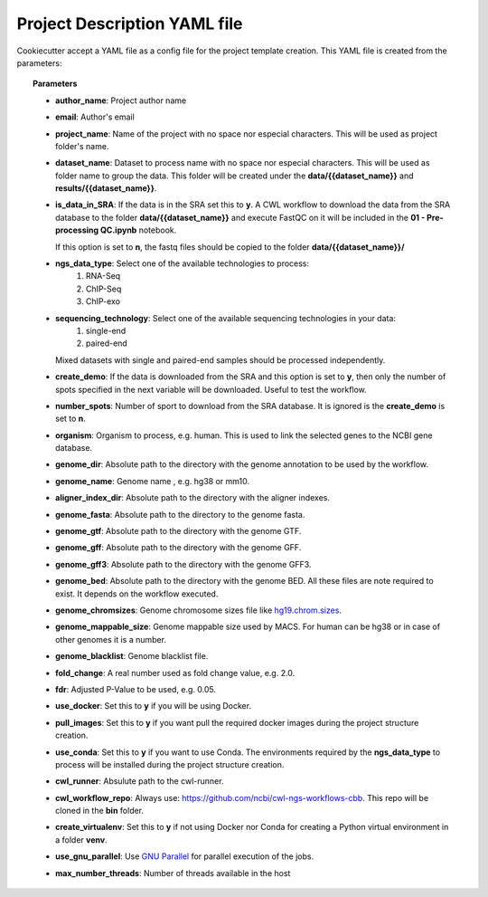 Project Description YAML file
=============================

Cookiecutter accept a YAML file as a config file for the project template creation. This YAML file is created from the
parameters:

.. code-block:: json
    :linenos:

    {
        "author_name": "Roberto Vera Alvarez",
        "email": "veraalva@ncbi.nlm.nih.gov",
        "project_name": "my_ngs_project",
        "dataset_name": "my_dataset_name",
        "is_data_in_SRA": "y" or "n",
        "ngs_data_type": ["RNA-Seq", "ChIP-Seq", "ChIP-exo"],
        "sequencing_technology": ["single-end", "paired-end"],
        "create_demo": "y" or "n",
        "number_spots": "5000000",
        "organism": "human",
        "genome_dir": "/gfs/data/genomes/igenomes/Homo_sapiens/UCSC/hg19",
        "genome_name": "hg19",
        "aligner_index_dir": "{{ cookiecutter.genome_dir }}/ALIGNER",
        "genome_fasta": "{{ cookiecutter.genome_dir }}/genome.fa",
        "genome_gtf": "{{ cookiecutter.genome_dir }}/genome.gtf",
        "genome_gff": "{{ cookiecutter.genome_dir }}/genome.gff",
        "genome_gff3": "{{ cookiecutter.genome_dir }}/genome.gff3",
        "genome_bed": "{{ cookiecutter.genome_dir }}/genome.bed",
        "genome_chromsizes": "{{ cookiecutter.genome_dir }}/genome.sizes",
        "genome_mappable_size": "hg19",
        "genome_blacklist": "{{ cookiecutter.genome_dir }}/hg19-blacklist.bed",
        "fold_change": "2.0",
        "fdr": "0.05",
        "use_docker": "y" or "n",
        "pull_images": "y" or "n",
        "use_conda": "y" or "n",
        "cwl_runner": "cwl-runner",
        "cwl_workflow_repo": "https://github.com/ncbi/cwl-ngs-workflows-cbb",
        "create_virtualenv": "y" or "n",
        "use_gnu_parallel": "y" or "n",
        "max_number_threads": "16"
    }

.. topic:: Parameters

    * **author_name**: Project author name
    * **email**: Author's email
    * **project_name**: Name of the project with no space nor especial characters. This will be used as project folder's
      name.
    * **dataset_name**: Dataset to process name with no space nor especial characters. This will be used as folder name to
      group the data. This folder will be created under the **data/{{dataset_name}}** and **results/{{dataset_name}}**.
    * **is_data_in_SRA**: If the data is in the SRA set this to **y**. A CWL workflow to download the data from the SRA
      database to the folder **data/{{dataset_name}}** and execute FastQC on it will be included in the
      **01 - Pre-processing QC.ipynb** notebook.

      If this option is set to **n**, the fastq files should be copied to the folder **data/{{dataset_name}}/**
    * **ngs_data_type**: Select one of the available technologies to process:
        1. RNA-Seq
        2. ChIP-Seq
        3. ChIP-exo
    * **sequencing_technology**: Select one of the available sequencing technologies in your data:
        1. single-end
        2. paired-end
      Mixed datasets with single and paired-end samples should be processed independently.
    * **create_demo**: If the data is downloaded from the SRA and this option is set to **y**, then only the number of
      spots specified in the next variable will be downloaded. Useful to test the workflow.
    * **number_spots**: Number of sport to download from the SRA database. It is ignored is the **create_demo** is set
      to **n**.
    * **organism**: Organism to process, e.g. human. This is used to link the selected genes to the NCBI gene database.
    * **genome_dir**: Absolute path to the directory with the genome annotation to be used by the workflow.
    * **genome_name**: Genome name , e.g. hg38 or mm10.
    * **aligner_index_dir**: Absolute path to the directory with the aligner indexes.
    * **genome_fasta**: Absolute path to the directory to the genome fasta.
    * **genome_gtf**: Absolute path to the directory with the genome GTF.
    * **genome_gff**: Absolute path to the directory with the genome GFF.
    * **genome_gff3**: Absolute path to the directory with the genome GFF3.
    * **genome_bed**: Absolute path to the directory with the genome BED.
      All these files are note required to exist. It depends on the workflow executed.
    * **genome_chromsizes**: Genome chromosome sizes file like `hg19.chrom.sizes`_.
    * **genome_mappable_size**: Genome mappable size used by MACS. For human can be hg38 or in case of other genomes
      it is a number.
    * **genome_blacklist**: Genome blacklist file.
    * **fold_change**: A real number used as fold change value, e.g. 2.0.
    * **fdr**: Adjusted P-Value to be used, e.g. 0.05.
    * **use_docker**: Set this to **y** if you will be using Docker.
    * **pull_images**: Set this to **y** if you want pull the required docker images during the project structure
      creation.
    * **use_conda**: Set this to **y** if you want to use Conda. The environments required by the **ngs_data_type**
      to process will be installed during the project structure creation.
    * **cwl_runner**: Absulute path to the cwl-runner.
    * **cwl_workflow_repo**: Always use: https://github.com/ncbi/cwl-ngs-workflows-cbb. This repo will be cloned in the
      **bin** folder.
    * **create_virtualenv**: Set this to **y** if not using Docker nor Conda for creating a Python virtual environment
      in a folder **venv**.
    * **use_gnu_parallel**: Use `GNU Parallel`_ for parallel execution of the jobs.
    * **max_number_threads**: Number of threads available in the host

.. _hg19.chrom.sizes: http://hgdownload.cse.ucsc.edu/goldenPath/hg19/bigZips/hg19.chrom.sizes
.. _GNU Parallel: https://www.gnu.org/software/parallel/
